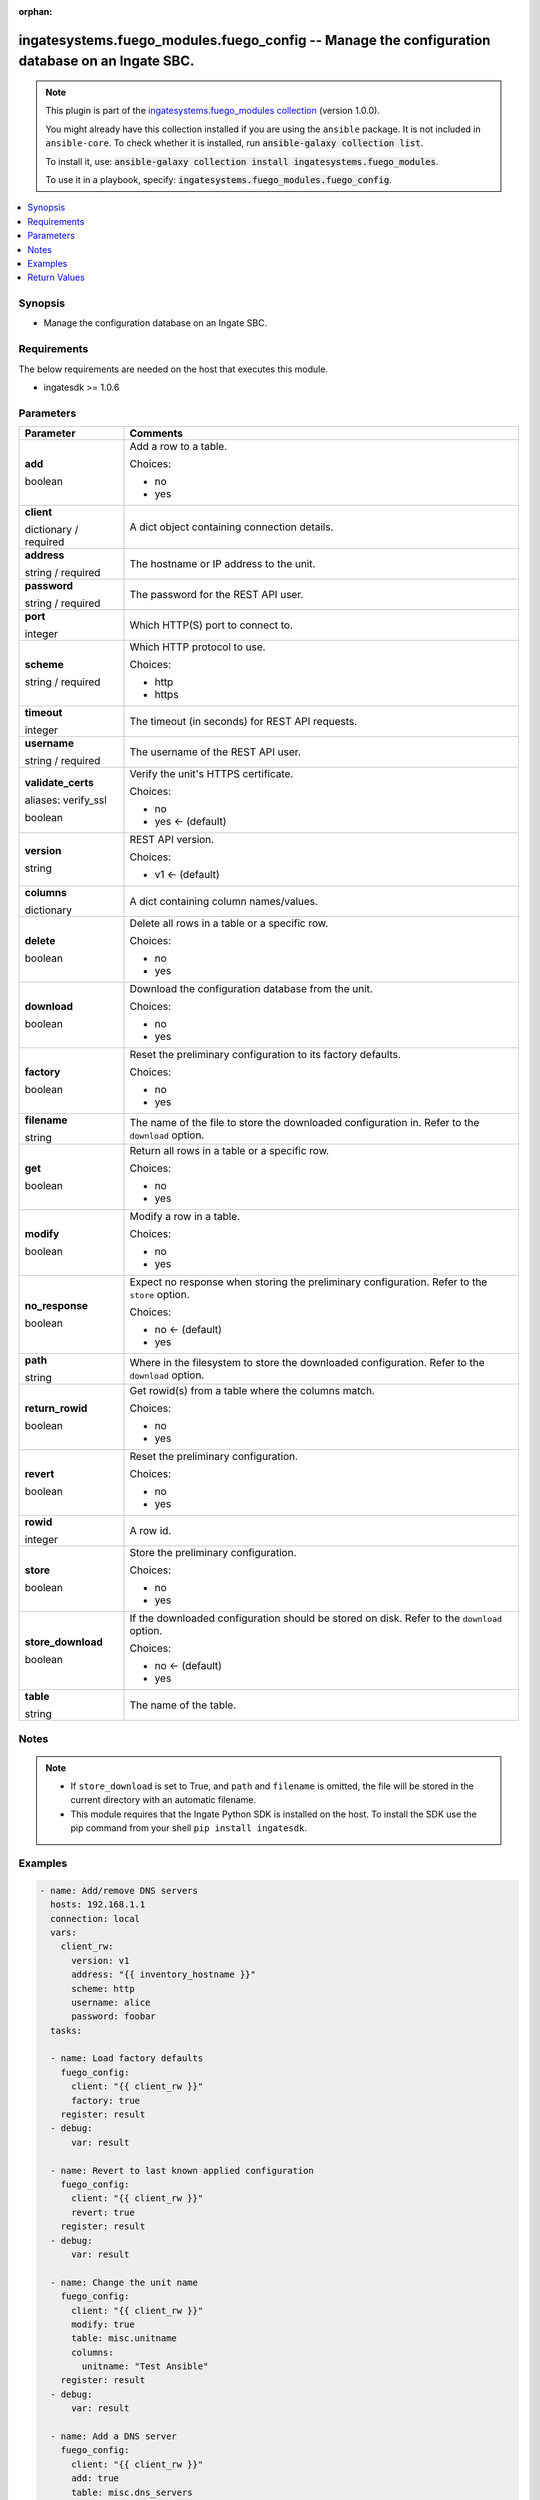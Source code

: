 .. Document meta

:orphan:

.. |antsibull-internal-nbsp| unicode:: 0xA0
    :trim:

.. role:: ansible-attribute-support-label
.. role:: ansible-attribute-support-property
.. role:: ansible-attribute-support-full
.. role:: ansible-attribute-support-partial
.. role:: ansible-attribute-support-none
.. role:: ansible-attribute-support-na
.. role:: ansible-option-type
.. role:: ansible-option-elements
.. role:: ansible-option-required
.. role:: ansible-option-versionadded
.. role:: ansible-option-aliases
.. role:: ansible-option-choices
.. role:: ansible-option-choices-entry
.. role:: ansible-option-default
.. role:: ansible-option-default-bold
.. role:: ansible-option-configuration
.. role:: ansible-option-returned-bold
.. role:: ansible-option-sample-bold

.. Anchors

.. _ansible_collections.ingatesystems.fuego_modules.fuego_config_module:

.. Anchors: short name for ansible.builtin

.. Anchors: aliases



.. Title

ingatesystems.fuego_modules.fuego_config -- Manage the configuration database on an Ingate SBC.
+++++++++++++++++++++++++++++++++++++++++++++++++++++++++++++++++++++++++++++++++++++++++++++++

.. Collection note

.. note::
    This plugin is part of the `ingatesystems.fuego_modules collection <https://galaxy.ansible.com/ingatesystems/fuego_modules>`_ (version 1.0.0).

    You might already have this collection installed if you are using the ``ansible`` package.
    It is not included in ``ansible-core``.
    To check whether it is installed, run :code:`ansible-galaxy collection list`.

    To install it, use: :code:`ansible-galaxy collection install ingatesystems.fuego_modules`.

    To use it in a playbook, specify: :code:`ingatesystems.fuego_modules.fuego_config`.

.. version_added

.. versionadded:: 1.0.0 of ingatesystems.fuego_modules

.. contents::
   :local:
   :depth: 1

.. Deprecated


Synopsis
--------

.. Description

- Manage the configuration database on an Ingate SBC.


.. Aliases


.. Requirements

Requirements
------------
The below requirements are needed on the host that executes this module.

- ingatesdk >= 1.0.6


.. Options

Parameters
----------

.. rst-class:: ansible-option-table

.. list-table::
  :width: 100%
  :widths: auto
  :header-rows: 1

  * - Parameter
    - Comments

  * - .. raw:: html

        <div class="ansible-option-cell">
        <div class="ansibleOptionAnchor" id="parameter-add"></div>

      .. _ansible_collections.ingatesystems.fuego_modules.fuego_config_module__parameter-add:

      .. rst-class:: ansible-option-title

      **add**

      .. raw:: html

        <a class="ansibleOptionLink" href="#parameter-add" title="Permalink to this option"></a>

      .. rst-class:: ansible-option-type-line

      :ansible-option-type:`boolean`

      .. raw:: html

        </div>

    - .. raw:: html

        <div class="ansible-option-cell">

      Add a row to a table.


      .. rst-class:: ansible-option-line

      :ansible-option-choices:`Choices:`

      - :ansible-option-choices-entry:`no`
      - :ansible-option-choices-entry:`yes`

      .. raw:: html

        </div>

  * - .. raw:: html

        <div class="ansible-option-cell">
        <div class="ansibleOptionAnchor" id="parameter-client"></div>

      .. _ansible_collections.ingatesystems.fuego_modules.fuego_config_module__parameter-client:

      .. rst-class:: ansible-option-title

      **client**

      .. raw:: html

        <a class="ansibleOptionLink" href="#parameter-client" title="Permalink to this option"></a>

      .. rst-class:: ansible-option-type-line

      :ansible-option-type:`dictionary` / :ansible-option-required:`required`

      .. raw:: html

        </div>

    - .. raw:: html

        <div class="ansible-option-cell">

      A dict object containing connection details.


      .. raw:: html

        </div>
    
  * - .. raw:: html

        <div class="ansible-option-indent"></div><div class="ansible-option-cell">
        <div class="ansibleOptionAnchor" id="parameter-client/address"></div>

      .. _ansible_collections.ingatesystems.fuego_modules.fuego_config_module__parameter-client/address:

      .. rst-class:: ansible-option-title

      **address**

      .. raw:: html

        <a class="ansibleOptionLink" href="#parameter-client/address" title="Permalink to this option"></a>

      .. rst-class:: ansible-option-type-line

      :ansible-option-type:`string` / :ansible-option-required:`required`

      .. raw:: html

        </div>

    - .. raw:: html

        <div class="ansible-option-indent-desc"></div><div class="ansible-option-cell">

      The hostname or IP address to the unit.


      .. raw:: html

        </div>

  * - .. raw:: html

        <div class="ansible-option-indent"></div><div class="ansible-option-cell">
        <div class="ansibleOptionAnchor" id="parameter-client/password"></div>

      .. _ansible_collections.ingatesystems.fuego_modules.fuego_config_module__parameter-client/password:

      .. rst-class:: ansible-option-title

      **password**

      .. raw:: html

        <a class="ansibleOptionLink" href="#parameter-client/password" title="Permalink to this option"></a>

      .. rst-class:: ansible-option-type-line

      :ansible-option-type:`string` / :ansible-option-required:`required`

      .. raw:: html

        </div>

    - .. raw:: html

        <div class="ansible-option-indent-desc"></div><div class="ansible-option-cell">

      The password for the REST API user.


      .. raw:: html

        </div>

  * - .. raw:: html

        <div class="ansible-option-indent"></div><div class="ansible-option-cell">
        <div class="ansibleOptionAnchor" id="parameter-client/port"></div>

      .. _ansible_collections.ingatesystems.fuego_modules.fuego_config_module__parameter-client/port:

      .. rst-class:: ansible-option-title

      **port**

      .. raw:: html

        <a class="ansibleOptionLink" href="#parameter-client/port" title="Permalink to this option"></a>

      .. rst-class:: ansible-option-type-line

      :ansible-option-type:`integer`

      .. raw:: html

        </div>

    - .. raw:: html

        <div class="ansible-option-indent-desc"></div><div class="ansible-option-cell">

      Which HTTP(S) port to connect to.


      .. raw:: html

        </div>

  * - .. raw:: html

        <div class="ansible-option-indent"></div><div class="ansible-option-cell">
        <div class="ansibleOptionAnchor" id="parameter-client/scheme"></div>

      .. _ansible_collections.ingatesystems.fuego_modules.fuego_config_module__parameter-client/scheme:

      .. rst-class:: ansible-option-title

      **scheme**

      .. raw:: html

        <a class="ansibleOptionLink" href="#parameter-client/scheme" title="Permalink to this option"></a>

      .. rst-class:: ansible-option-type-line

      :ansible-option-type:`string` / :ansible-option-required:`required`

      .. raw:: html

        </div>

    - .. raw:: html

        <div class="ansible-option-indent-desc"></div><div class="ansible-option-cell">

      Which HTTP protocol to use.


      .. rst-class:: ansible-option-line

      :ansible-option-choices:`Choices:`

      - :ansible-option-choices-entry:`http`
      - :ansible-option-choices-entry:`https`

      .. raw:: html

        </div>

  * - .. raw:: html

        <div class="ansible-option-indent"></div><div class="ansible-option-cell">
        <div class="ansibleOptionAnchor" id="parameter-client/timeout"></div>

      .. _ansible_collections.ingatesystems.fuego_modules.fuego_config_module__parameter-client/timeout:

      .. rst-class:: ansible-option-title

      **timeout**

      .. raw:: html

        <a class="ansibleOptionLink" href="#parameter-client/timeout" title="Permalink to this option"></a>

      .. rst-class:: ansible-option-type-line

      :ansible-option-type:`integer`

      .. raw:: html

        </div>

    - .. raw:: html

        <div class="ansible-option-indent-desc"></div><div class="ansible-option-cell">

      The timeout (in seconds) for REST API requests.


      .. raw:: html

        </div>

  * - .. raw:: html

        <div class="ansible-option-indent"></div><div class="ansible-option-cell">
        <div class="ansibleOptionAnchor" id="parameter-client/username"></div>

      .. _ansible_collections.ingatesystems.fuego_modules.fuego_config_module__parameter-client/username:

      .. rst-class:: ansible-option-title

      **username**

      .. raw:: html

        <a class="ansibleOptionLink" href="#parameter-client/username" title="Permalink to this option"></a>

      .. rst-class:: ansible-option-type-line

      :ansible-option-type:`string` / :ansible-option-required:`required`

      .. raw:: html

        </div>

    - .. raw:: html

        <div class="ansible-option-indent-desc"></div><div class="ansible-option-cell">

      The username of the REST API user.


      .. raw:: html

        </div>

  * - .. raw:: html

        <div class="ansible-option-indent"></div><div class="ansible-option-cell">
        <div class="ansibleOptionAnchor" id="parameter-client/validate_certs"></div>
        <div class="ansibleOptionAnchor" id="parameter-client/verify_ssl"></div>

      .. _ansible_collections.ingatesystems.fuego_modules.fuego_config_module__parameter-client/validate_certs:
      .. _ansible_collections.ingatesystems.fuego_modules.fuego_config_module__parameter-client/verify_ssl:

      .. rst-class:: ansible-option-title

      **validate_certs**

      .. raw:: html

        <a class="ansibleOptionLink" href="#parameter-client/validate_certs" title="Permalink to this option"></a>

      .. rst-class:: ansible-option-type-line

      :ansible-option-aliases:`aliases: verify_ssl`

      .. rst-class:: ansible-option-type-line

      :ansible-option-type:`boolean`

      .. raw:: html

        </div>

    - .. raw:: html

        <div class="ansible-option-indent-desc"></div><div class="ansible-option-cell">

      Verify the unit's HTTPS certificate.


      .. rst-class:: ansible-option-line

      :ansible-option-choices:`Choices:`

      - :ansible-option-choices-entry:`no`
      - :ansible-option-default-bold:`yes` :ansible-option-default:`← (default)`

      .. raw:: html

        </div>

  * - .. raw:: html

        <div class="ansible-option-indent"></div><div class="ansible-option-cell">
        <div class="ansibleOptionAnchor" id="parameter-client/version"></div>

      .. _ansible_collections.ingatesystems.fuego_modules.fuego_config_module__parameter-client/version:

      .. rst-class:: ansible-option-title

      **version**

      .. raw:: html

        <a class="ansibleOptionLink" href="#parameter-client/version" title="Permalink to this option"></a>

      .. rst-class:: ansible-option-type-line

      :ansible-option-type:`string`

      .. raw:: html

        </div>

    - .. raw:: html

        <div class="ansible-option-indent-desc"></div><div class="ansible-option-cell">

      REST API version.


      .. rst-class:: ansible-option-line

      :ansible-option-choices:`Choices:`

      - :ansible-option-default-bold:`v1` :ansible-option-default:`← (default)`

      .. raw:: html

        </div>


  * - .. raw:: html

        <div class="ansible-option-cell">
        <div class="ansibleOptionAnchor" id="parameter-columns"></div>

      .. _ansible_collections.ingatesystems.fuego_modules.fuego_config_module__parameter-columns:

      .. rst-class:: ansible-option-title

      **columns**

      .. raw:: html

        <a class="ansibleOptionLink" href="#parameter-columns" title="Permalink to this option"></a>

      .. rst-class:: ansible-option-type-line

      :ansible-option-type:`dictionary`

      .. raw:: html

        </div>

    - .. raw:: html

        <div class="ansible-option-cell">

      A dict containing column names/values.


      .. raw:: html

        </div>

  * - .. raw:: html

        <div class="ansible-option-cell">
        <div class="ansibleOptionAnchor" id="parameter-delete"></div>

      .. _ansible_collections.ingatesystems.fuego_modules.fuego_config_module__parameter-delete:

      .. rst-class:: ansible-option-title

      **delete**

      .. raw:: html

        <a class="ansibleOptionLink" href="#parameter-delete" title="Permalink to this option"></a>

      .. rst-class:: ansible-option-type-line

      :ansible-option-type:`boolean`

      .. raw:: html

        </div>

    - .. raw:: html

        <div class="ansible-option-cell">

      Delete all rows in a table or a specific row.


      .. rst-class:: ansible-option-line

      :ansible-option-choices:`Choices:`

      - :ansible-option-choices-entry:`no`
      - :ansible-option-choices-entry:`yes`

      .. raw:: html

        </div>

  * - .. raw:: html

        <div class="ansible-option-cell">
        <div class="ansibleOptionAnchor" id="parameter-download"></div>

      .. _ansible_collections.ingatesystems.fuego_modules.fuego_config_module__parameter-download:

      .. rst-class:: ansible-option-title

      **download**

      .. raw:: html

        <a class="ansibleOptionLink" href="#parameter-download" title="Permalink to this option"></a>

      .. rst-class:: ansible-option-type-line

      :ansible-option-type:`boolean`

      .. raw:: html

        </div>

    - .. raw:: html

        <div class="ansible-option-cell">

      Download the configuration database from the unit.


      .. rst-class:: ansible-option-line

      :ansible-option-choices:`Choices:`

      - :ansible-option-choices-entry:`no`
      - :ansible-option-choices-entry:`yes`

      .. raw:: html

        </div>

  * - .. raw:: html

        <div class="ansible-option-cell">
        <div class="ansibleOptionAnchor" id="parameter-factory"></div>

      .. _ansible_collections.ingatesystems.fuego_modules.fuego_config_module__parameter-factory:

      .. rst-class:: ansible-option-title

      **factory**

      .. raw:: html

        <a class="ansibleOptionLink" href="#parameter-factory" title="Permalink to this option"></a>

      .. rst-class:: ansible-option-type-line

      :ansible-option-type:`boolean`

      .. raw:: html

        </div>

    - .. raw:: html

        <div class="ansible-option-cell">

      Reset the preliminary configuration to its factory defaults.


      .. rst-class:: ansible-option-line

      :ansible-option-choices:`Choices:`

      - :ansible-option-choices-entry:`no`
      - :ansible-option-choices-entry:`yes`

      .. raw:: html

        </div>

  * - .. raw:: html

        <div class="ansible-option-cell">
        <div class="ansibleOptionAnchor" id="parameter-filename"></div>

      .. _ansible_collections.ingatesystems.fuego_modules.fuego_config_module__parameter-filename:

      .. rst-class:: ansible-option-title

      **filename**

      .. raw:: html

        <a class="ansibleOptionLink" href="#parameter-filename" title="Permalink to this option"></a>

      .. rst-class:: ansible-option-type-line

      :ansible-option-type:`string`

      .. raw:: html

        </div>

    - .. raw:: html

        <div class="ansible-option-cell">

      The name of the file to store the downloaded configuration in. Refer to the \ :literal:`download`\  option.


      .. raw:: html

        </div>

  * - .. raw:: html

        <div class="ansible-option-cell">
        <div class="ansibleOptionAnchor" id="parameter-get"></div>

      .. _ansible_collections.ingatesystems.fuego_modules.fuego_config_module__parameter-get:

      .. rst-class:: ansible-option-title

      **get**

      .. raw:: html

        <a class="ansibleOptionLink" href="#parameter-get" title="Permalink to this option"></a>

      .. rst-class:: ansible-option-type-line

      :ansible-option-type:`boolean`

      .. raw:: html

        </div>

    - .. raw:: html

        <div class="ansible-option-cell">

      Return all rows in a table or a specific row.


      .. rst-class:: ansible-option-line

      :ansible-option-choices:`Choices:`

      - :ansible-option-choices-entry:`no`
      - :ansible-option-choices-entry:`yes`

      .. raw:: html

        </div>

  * - .. raw:: html

        <div class="ansible-option-cell">
        <div class="ansibleOptionAnchor" id="parameter-modify"></div>

      .. _ansible_collections.ingatesystems.fuego_modules.fuego_config_module__parameter-modify:

      .. rst-class:: ansible-option-title

      **modify**

      .. raw:: html

        <a class="ansibleOptionLink" href="#parameter-modify" title="Permalink to this option"></a>

      .. rst-class:: ansible-option-type-line

      :ansible-option-type:`boolean`

      .. raw:: html

        </div>

    - .. raw:: html

        <div class="ansible-option-cell">

      Modify a row in a table.


      .. rst-class:: ansible-option-line

      :ansible-option-choices:`Choices:`

      - :ansible-option-choices-entry:`no`
      - :ansible-option-choices-entry:`yes`

      .. raw:: html

        </div>

  * - .. raw:: html

        <div class="ansible-option-cell">
        <div class="ansibleOptionAnchor" id="parameter-no_response"></div>

      .. _ansible_collections.ingatesystems.fuego_modules.fuego_config_module__parameter-no_response:

      .. rst-class:: ansible-option-title

      **no_response**

      .. raw:: html

        <a class="ansibleOptionLink" href="#parameter-no_response" title="Permalink to this option"></a>

      .. rst-class:: ansible-option-type-line

      :ansible-option-type:`boolean`

      .. raw:: html

        </div>

    - .. raw:: html

        <div class="ansible-option-cell">

      Expect no response when storing the preliminary configuration. Refer to the \ :literal:`store`\  option.


      .. rst-class:: ansible-option-line

      :ansible-option-choices:`Choices:`

      - :ansible-option-default-bold:`no` :ansible-option-default:`← (default)`
      - :ansible-option-choices-entry:`yes`

      .. raw:: html

        </div>

  * - .. raw:: html

        <div class="ansible-option-cell">
        <div class="ansibleOptionAnchor" id="parameter-path"></div>

      .. _ansible_collections.ingatesystems.fuego_modules.fuego_config_module__parameter-path:

      .. rst-class:: ansible-option-title

      **path**

      .. raw:: html

        <a class="ansibleOptionLink" href="#parameter-path" title="Permalink to this option"></a>

      .. rst-class:: ansible-option-type-line

      :ansible-option-type:`string`

      .. raw:: html

        </div>

    - .. raw:: html

        <div class="ansible-option-cell">

      Where in the filesystem to store the downloaded configuration. Refer to the \ :literal:`download`\  option.


      .. raw:: html

        </div>

  * - .. raw:: html

        <div class="ansible-option-cell">
        <div class="ansibleOptionAnchor" id="parameter-return_rowid"></div>

      .. _ansible_collections.ingatesystems.fuego_modules.fuego_config_module__parameter-return_rowid:

      .. rst-class:: ansible-option-title

      **return_rowid**

      .. raw:: html

        <a class="ansibleOptionLink" href="#parameter-return_rowid" title="Permalink to this option"></a>

      .. rst-class:: ansible-option-type-line

      :ansible-option-type:`boolean`

      .. raw:: html

        </div>

    - .. raw:: html

        <div class="ansible-option-cell">

      Get rowid(s) from a table where the columns match.


      .. rst-class:: ansible-option-line

      :ansible-option-choices:`Choices:`

      - :ansible-option-choices-entry:`no`
      - :ansible-option-choices-entry:`yes`

      .. raw:: html

        </div>

  * - .. raw:: html

        <div class="ansible-option-cell">
        <div class="ansibleOptionAnchor" id="parameter-revert"></div>

      .. _ansible_collections.ingatesystems.fuego_modules.fuego_config_module__parameter-revert:

      .. rst-class:: ansible-option-title

      **revert**

      .. raw:: html

        <a class="ansibleOptionLink" href="#parameter-revert" title="Permalink to this option"></a>

      .. rst-class:: ansible-option-type-line

      :ansible-option-type:`boolean`

      .. raw:: html

        </div>

    - .. raw:: html

        <div class="ansible-option-cell">

      Reset the preliminary configuration.


      .. rst-class:: ansible-option-line

      :ansible-option-choices:`Choices:`

      - :ansible-option-choices-entry:`no`
      - :ansible-option-choices-entry:`yes`

      .. raw:: html

        </div>

  * - .. raw:: html

        <div class="ansible-option-cell">
        <div class="ansibleOptionAnchor" id="parameter-rowid"></div>

      .. _ansible_collections.ingatesystems.fuego_modules.fuego_config_module__parameter-rowid:

      .. rst-class:: ansible-option-title

      **rowid**

      .. raw:: html

        <a class="ansibleOptionLink" href="#parameter-rowid" title="Permalink to this option"></a>

      .. rst-class:: ansible-option-type-line

      :ansible-option-type:`integer`

      .. raw:: html

        </div>

    - .. raw:: html

        <div class="ansible-option-cell">

      A row id.


      .. raw:: html

        </div>

  * - .. raw:: html

        <div class="ansible-option-cell">
        <div class="ansibleOptionAnchor" id="parameter-store"></div>

      .. _ansible_collections.ingatesystems.fuego_modules.fuego_config_module__parameter-store:

      .. rst-class:: ansible-option-title

      **store**

      .. raw:: html

        <a class="ansibleOptionLink" href="#parameter-store" title="Permalink to this option"></a>

      .. rst-class:: ansible-option-type-line

      :ansible-option-type:`boolean`

      .. raw:: html

        </div>

    - .. raw:: html

        <div class="ansible-option-cell">

      Store the preliminary configuration.


      .. rst-class:: ansible-option-line

      :ansible-option-choices:`Choices:`

      - :ansible-option-choices-entry:`no`
      - :ansible-option-choices-entry:`yes`

      .. raw:: html

        </div>

  * - .. raw:: html

        <div class="ansible-option-cell">
        <div class="ansibleOptionAnchor" id="parameter-store_download"></div>

      .. _ansible_collections.ingatesystems.fuego_modules.fuego_config_module__parameter-store_download:

      .. rst-class:: ansible-option-title

      **store_download**

      .. raw:: html

        <a class="ansibleOptionLink" href="#parameter-store_download" title="Permalink to this option"></a>

      .. rst-class:: ansible-option-type-line

      :ansible-option-type:`boolean`

      .. raw:: html

        </div>

    - .. raw:: html

        <div class="ansible-option-cell">

      If the downloaded configuration should be stored on disk. Refer to the \ :literal:`download`\  option.


      .. rst-class:: ansible-option-line

      :ansible-option-choices:`Choices:`

      - :ansible-option-default-bold:`no` :ansible-option-default:`← (default)`
      - :ansible-option-choices-entry:`yes`

      .. raw:: html

        </div>

  * - .. raw:: html

        <div class="ansible-option-cell">
        <div class="ansibleOptionAnchor" id="parameter-table"></div>

      .. _ansible_collections.ingatesystems.fuego_modules.fuego_config_module__parameter-table:

      .. rst-class:: ansible-option-title

      **table**

      .. raw:: html

        <a class="ansibleOptionLink" href="#parameter-table" title="Permalink to this option"></a>

      .. rst-class:: ansible-option-type-line

      :ansible-option-type:`string`

      .. raw:: html

        </div>

    - .. raw:: html

        <div class="ansible-option-cell">

      The name of the table.


      .. raw:: html

        </div>


.. Attributes


.. Notes

Notes
-----

.. note::
   - If \ :literal:`store\_download`\  is set to True, and \ :literal:`path`\  and \ :literal:`filename`\  is omitted, the file will be stored in the current directory with an automatic filename.
   - This module requires that the Ingate Python SDK is installed on the host. To install the SDK use the pip command from your shell \ :literal:`pip install ingatesdk`\ .

.. Seealso


.. Examples

Examples
--------

.. code-block:: yaml+jinja

    
    - name: Add/remove DNS servers
      hosts: 192.168.1.1
      connection: local
      vars:
        client_rw:
          version: v1
          address: "{{ inventory_hostname }}"
          scheme: http
          username: alice
          password: foobar
      tasks:

      - name: Load factory defaults
        fuego_config:
          client: "{{ client_rw }}"
          factory: true
        register: result
      - debug:
          var: result

      - name: Revert to last known applied configuration
        fuego_config:
          client: "{{ client_rw }}"
          revert: true
        register: result
      - debug:
          var: result

      - name: Change the unit name
        fuego_config:
          client: "{{ client_rw }}"
          modify: true
          table: misc.unitname
          columns:
            unitname: "Test Ansible"
        register: result
      - debug:
          var: result

      - name: Add a DNS server
        fuego_config:
          client: "{{ client_rw }}"
          add: true
          table: misc.dns_servers
          columns:
            server: 192.168.1.21
        register: result
      - debug:
          var: result

      - name: Add a DNS server
        fuego_config:
          client: "{{ client_rw }}"
          add: true
          table: misc.dns_servers
          columns:
            server: 192.168.1.22
        register: result
      - debug:
          var: result

      - name: Add a DNS server
        fuego_config:
          client: "{{ client_rw }}"
          add: true
          table: misc.dns_servers
          columns:
            server: 192.168.1.23
        register: last_dns
      - debug:
          var: last_dns

      - name: Modify the last added DNS server
        fuego_config:
          client: "{{ client_rw }}"
          modify: true
          table: misc.dns_servers
          rowid: "{{ last_dns['add'][0]['id'] }}"
          columns:
            server: 192.168.1.24
        register: result
      - debug:
          var: result

      - name: Return the last added DNS server
        fuego_config:
          client: "{{ client_rw }}"
          get: true
          table: misc.dns_servers
          rowid: "{{ last_dns['add'][0]['id'] }}"
        register: result
      - debug:
          var: result

      - name: Remove last added DNS server
        fuego_config:
          client: "{{ client_rw }}"
          delete: true
          table: misc.dns_servers
          rowid: "{{ last_dns['add'][0]['id'] }}"
        register: result
      - debug:
          var: result

      - name: Return the all rows from table misc.dns_servers
        fuego_config:
          client: "{{ client_rw }}"
          get: true
          table: misc.dns_servers
        register: result
      - debug:
          var: result

      - name: Remove remaining DNS servers
        fuego_config:
          client: "{{ client_rw }}"
          delete: true
          table: misc.dns_servers
        register: result
      - debug:
          var: result

      - name: Get rowid for interface eth0
        fuego_config:
          client: "{{ client_rw }}"
          return_rowid: true
          table: network.local_nets
          columns:
            interface: eth0
        register: result
      - debug:
          var: result

      - name: Store the preliminary configuration
        fuego_config:
          client: "{{ client_rw }}"
          store: true
        register: result
      - debug:
          var: result

      - name: Do backup of the configuration database
        fuego_config:
          client: "{{ client_rw }}"
          download: true
          store_download: true
        register: result
      - debug:
          var: result




.. Facts


.. Return values

Return Values
-------------
Common return values are documented :ref:`here <common_return_values>`, the following are the fields unique to this module:

.. rst-class:: ansible-option-table

.. list-table::
  :width: 100%
  :widths: auto
  :header-rows: 1

  * - Key
    - Description

  * - .. raw:: html

        <div class="ansible-option-cell">
        <div class="ansibleOptionAnchor" id="return-add"></div>

      .. _ansible_collections.ingatesystems.fuego_modules.fuego_config_module__return-add:

      .. rst-class:: ansible-option-title

      **add**

      .. raw:: html

        <a class="ansibleOptionLink" href="#return-add" title="Permalink to this return value"></a>

      .. rst-class:: ansible-option-type-line

      :ansible-option-type:`list` / :ansible-option-elements:`elements=dictionary`

      .. raw:: html

        </div>

    - .. raw:: html

        <div class="ansible-option-cell">

      A list containing information about the added row


      .. rst-class:: ansible-option-line

      :ansible-option-returned-bold:`Returned:` when \ :literal:`add`\  is yes and success


      .. raw:: html

        </div>

    
  * - .. raw:: html

        <div class="ansible-option-indent"></div><div class="ansible-option-cell">
        <div class="ansibleOptionAnchor" id="return-add/data"></div>

      .. _ansible_collections.ingatesystems.fuego_modules.fuego_config_module__return-add/data:

      .. rst-class:: ansible-option-title

      **data**

      .. raw:: html

        <a class="ansibleOptionLink" href="#return-add/data" title="Permalink to this return value"></a>

      .. rst-class:: ansible-option-type-line

      :ansible-option-type:`dictionary`

      .. raw:: html

        </div>

    - .. raw:: html

        <div class="ansible-option-indent-desc"></div><div class="ansible-option-cell">

      Column names/values


      .. rst-class:: ansible-option-line

      :ansible-option-returned-bold:`Returned:` success

      .. rst-class:: ansible-option-line
      .. rst-class:: ansible-option-sample

      :ansible-option-sample-bold:`Sample:` {"number": "2", "server": "10.48.254.33"}


      .. raw:: html

        </div>


  * - .. raw:: html

        <div class="ansible-option-indent"></div><div class="ansible-option-cell">
        <div class="ansibleOptionAnchor" id="return-add/href"></div>

      .. _ansible_collections.ingatesystems.fuego_modules.fuego_config_module__return-add/href:

      .. rst-class:: ansible-option-title

      **href**

      .. raw:: html

        <a class="ansibleOptionLink" href="#return-add/href" title="Permalink to this return value"></a>

      .. rst-class:: ansible-option-type-line

      :ansible-option-type:`string`

      .. raw:: html

        </div>

    - .. raw:: html

        <div class="ansible-option-indent-desc"></div><div class="ansible-option-cell">

      The REST API URL to the added row


      .. rst-class:: ansible-option-line

      :ansible-option-returned-bold:`Returned:` success

      .. rst-class:: ansible-option-line
      .. rst-class:: ansible-option-sample

      :ansible-option-sample-bold:`Sample:` "http://192.168.1.1/api/v1/misc/dns\_servers/2"


      .. raw:: html

        </div>


  * - .. raw:: html

        <div class="ansible-option-indent"></div><div class="ansible-option-cell">
        <div class="ansibleOptionAnchor" id="return-add/id"></div>

      .. _ansible_collections.ingatesystems.fuego_modules.fuego_config_module__return-add/id:

      .. rst-class:: ansible-option-title

      **id**

      .. raw:: html

        <a class="ansibleOptionLink" href="#return-add/id" title="Permalink to this return value"></a>

      .. rst-class:: ansible-option-type-line

      :ansible-option-type:`integer`

      .. raw:: html

        </div>

    - .. raw:: html

        <div class="ansible-option-indent-desc"></div><div class="ansible-option-cell">

      The row id


      .. rst-class:: ansible-option-line

      :ansible-option-returned-bold:`Returned:` success

      .. rst-class:: ansible-option-line
      .. rst-class:: ansible-option-sample

      :ansible-option-sample-bold:`Sample:` 22


      .. raw:: html

        </div>



  * - .. raw:: html

        <div class="ansible-option-cell">
        <div class="ansibleOptionAnchor" id="return-delete"></div>

      .. _ansible_collections.ingatesystems.fuego_modules.fuego_config_module__return-delete:

      .. rst-class:: ansible-option-title

      **delete**

      .. raw:: html

        <a class="ansibleOptionLink" href="#return-delete" title="Permalink to this return value"></a>

      .. rst-class:: ansible-option-type-line

      :ansible-option-type:`list` / :ansible-option-elements:`elements=dictionary`

      .. raw:: html

        </div>

    - .. raw:: html

        <div class="ansible-option-cell">

      A list containing information about the deleted row(s)


      .. rst-class:: ansible-option-line

      :ansible-option-returned-bold:`Returned:` when \ :literal:`delete`\  is yes and success


      .. raw:: html

        </div>

    
  * - .. raw:: html

        <div class="ansible-option-indent"></div><div class="ansible-option-cell">
        <div class="ansibleOptionAnchor" id="return-delete/data"></div>

      .. _ansible_collections.ingatesystems.fuego_modules.fuego_config_module__return-delete/data:

      .. rst-class:: ansible-option-title

      **data**

      .. raw:: html

        <a class="ansibleOptionLink" href="#return-delete/data" title="Permalink to this return value"></a>

      .. rst-class:: ansible-option-type-line

      :ansible-option-type:`dictionary`

      .. raw:: html

        </div>

    - .. raw:: html

        <div class="ansible-option-indent-desc"></div><div class="ansible-option-cell">

      Column names/values


      .. rst-class:: ansible-option-line

      :ansible-option-returned-bold:`Returned:` success

      .. rst-class:: ansible-option-line
      .. rst-class:: ansible-option-sample

      :ansible-option-sample-bold:`Sample:` {"number": "2", "server": "10.48.254.33"}


      .. raw:: html

        </div>


  * - .. raw:: html

        <div class="ansible-option-indent"></div><div class="ansible-option-cell">
        <div class="ansibleOptionAnchor" id="return-delete/id"></div>

      .. _ansible_collections.ingatesystems.fuego_modules.fuego_config_module__return-delete/id:

      .. rst-class:: ansible-option-title

      **id**

      .. raw:: html

        <a class="ansibleOptionLink" href="#return-delete/id" title="Permalink to this return value"></a>

      .. rst-class:: ansible-option-type-line

      :ansible-option-type:`integer`

      .. raw:: html

        </div>

    - .. raw:: html

        <div class="ansible-option-indent-desc"></div><div class="ansible-option-cell">

      The row id


      .. rst-class:: ansible-option-line

      :ansible-option-returned-bold:`Returned:` success

      .. rst-class:: ansible-option-line
      .. rst-class:: ansible-option-sample

      :ansible-option-sample-bold:`Sample:` 22


      .. raw:: html

        </div>


  * - .. raw:: html

        <div class="ansible-option-indent"></div><div class="ansible-option-cell">
        <div class="ansibleOptionAnchor" id="return-delete/table"></div>

      .. _ansible_collections.ingatesystems.fuego_modules.fuego_config_module__return-delete/table:

      .. rst-class:: ansible-option-title

      **table**

      .. raw:: html

        <a class="ansibleOptionLink" href="#return-delete/table" title="Permalink to this return value"></a>

      .. rst-class:: ansible-option-type-line

      :ansible-option-type:`string`

      .. raw:: html

        </div>

    - .. raw:: html

        <div class="ansible-option-indent-desc"></div><div class="ansible-option-cell">

      The name of the table


      .. rst-class:: ansible-option-line

      :ansible-option-returned-bold:`Returned:` success

      .. rst-class:: ansible-option-line
      .. rst-class:: ansible-option-sample

      :ansible-option-sample-bold:`Sample:` "misc.dns\_servers"


      .. raw:: html

        </div>



  * - .. raw:: html

        <div class="ansible-option-cell">
        <div class="ansibleOptionAnchor" id="return-download"></div>

      .. _ansible_collections.ingatesystems.fuego_modules.fuego_config_module__return-download:

      .. rst-class:: ansible-option-title

      **download**

      .. raw:: html

        <a class="ansibleOptionLink" href="#return-download" title="Permalink to this return value"></a>

      .. rst-class:: ansible-option-type-line

      :ansible-option-type:`dictionary`

      .. raw:: html

        </div>

    - .. raw:: html

        <div class="ansible-option-cell">

      Configuration database and meta data


      .. rst-class:: ansible-option-line

      :ansible-option-returned-bold:`Returned:` when \ :literal:`download`\  is yes and success


      .. raw:: html

        </div>

    
  * - .. raw:: html

        <div class="ansible-option-indent"></div><div class="ansible-option-cell">
        <div class="ansibleOptionAnchor" id="return-download/config"></div>

      .. _ansible_collections.ingatesystems.fuego_modules.fuego_config_module__return-download/config:

      .. rst-class:: ansible-option-title

      **config**

      .. raw:: html

        <a class="ansibleOptionLink" href="#return-download/config" title="Permalink to this return value"></a>

      .. rst-class:: ansible-option-type-line

      :ansible-option-type:`string`

      .. raw:: html

        </div>

    - .. raw:: html

        <div class="ansible-option-indent-desc"></div><div class="ansible-option-cell">

      The configuration database


      .. rst-class:: ansible-option-line

      :ansible-option-returned-bold:`Returned:` success


      .. raw:: html

        </div>


  * - .. raw:: html

        <div class="ansible-option-indent"></div><div class="ansible-option-cell">
        <div class="ansibleOptionAnchor" id="return-download/filename"></div>

      .. _ansible_collections.ingatesystems.fuego_modules.fuego_config_module__return-download/filename:

      .. rst-class:: ansible-option-title

      **filename**

      .. raw:: html

        <a class="ansibleOptionLink" href="#return-download/filename" title="Permalink to this return value"></a>

      .. rst-class:: ansible-option-type-line

      :ansible-option-type:`string`

      .. raw:: html

        </div>

    - .. raw:: html

        <div class="ansible-option-indent-desc"></div><div class="ansible-option-cell">

      A suggested name for the configuration


      .. rst-class:: ansible-option-line

      :ansible-option-returned-bold:`Returned:` success

      .. rst-class:: ansible-option-line
      .. rst-class:: ansible-option-sample

      :ansible-option-sample-bold:`Sample:` "testname\_2018-10-01T214040.cfg"


      .. raw:: html

        </div>


  * - .. raw:: html

        <div class="ansible-option-indent"></div><div class="ansible-option-cell">
        <div class="ansibleOptionAnchor" id="return-download/mimetype"></div>

      .. _ansible_collections.ingatesystems.fuego_modules.fuego_config_module__return-download/mimetype:

      .. rst-class:: ansible-option-title

      **mimetype**

      .. raw:: html

        <a class="ansibleOptionLink" href="#return-download/mimetype" title="Permalink to this return value"></a>

      .. rst-class:: ansible-option-type-line

      :ansible-option-type:`string`

      .. raw:: html

        </div>

    - .. raw:: html

        <div class="ansible-option-indent-desc"></div><div class="ansible-option-cell">

      The mimetype


      .. rst-class:: ansible-option-line

      :ansible-option-returned-bold:`Returned:` success

      .. rst-class:: ansible-option-line
      .. rst-class:: ansible-option-sample

      :ansible-option-sample-bold:`Sample:` "application/x-config-database"


      .. raw:: html

        </div>



  * - .. raw:: html

        <div class="ansible-option-cell">
        <div class="ansibleOptionAnchor" id="return-factory"></div>

      .. _ansible_collections.ingatesystems.fuego_modules.fuego_config_module__return-factory:

      .. rst-class:: ansible-option-title

      **factory**

      .. raw:: html

        <a class="ansibleOptionLink" href="#return-factory" title="Permalink to this return value"></a>

      .. rst-class:: ansible-option-type-line

      :ansible-option-type:`dictionary`

      .. raw:: html

        </div>

    - .. raw:: html

        <div class="ansible-option-cell">

      A command status message


      .. rst-class:: ansible-option-line

      :ansible-option-returned-bold:`Returned:` when \ :literal:`factory`\  is yes and success


      .. raw:: html

        </div>

    
  * - .. raw:: html

        <div class="ansible-option-indent"></div><div class="ansible-option-cell">
        <div class="ansibleOptionAnchor" id="return-factory/msg"></div>

      .. _ansible_collections.ingatesystems.fuego_modules.fuego_config_module__return-factory/msg:

      .. rst-class:: ansible-option-title

      **msg**

      .. raw:: html

        <a class="ansibleOptionLink" href="#return-factory/msg" title="Permalink to this return value"></a>

      .. rst-class:: ansible-option-type-line

      :ansible-option-type:`string`

      .. raw:: html

        </div>

    - .. raw:: html

        <div class="ansible-option-indent-desc"></div><div class="ansible-option-cell">

      The command status message


      .. rst-class:: ansible-option-line

      :ansible-option-returned-bold:`Returned:` success

      .. rst-class:: ansible-option-line
      .. rst-class:: ansible-option-sample

      :ansible-option-sample-bold:`Sample:` "reverted the configuration to the factory configuration."


      .. raw:: html

        </div>



  * - .. raw:: html

        <div class="ansible-option-cell">
        <div class="ansibleOptionAnchor" id="return-get"></div>

      .. _ansible_collections.ingatesystems.fuego_modules.fuego_config_module__return-get:

      .. rst-class:: ansible-option-title

      **get**

      .. raw:: html

        <a class="ansibleOptionLink" href="#return-get" title="Permalink to this return value"></a>

      .. rst-class:: ansible-option-type-line

      :ansible-option-type:`list` / :ansible-option-elements:`elements=dictionary`

      .. raw:: html

        </div>

    - .. raw:: html

        <div class="ansible-option-cell">

      A list containing information about the row(s)


      .. rst-class:: ansible-option-line

      :ansible-option-returned-bold:`Returned:` when \ :literal:`get`\  is yes and success


      .. raw:: html

        </div>

    
  * - .. raw:: html

        <div class="ansible-option-indent"></div><div class="ansible-option-cell">
        <div class="ansibleOptionAnchor" id="return-get/data"></div>

      .. _ansible_collections.ingatesystems.fuego_modules.fuego_config_module__return-get/data:

      .. rst-class:: ansible-option-title

      **data**

      .. raw:: html

        <a class="ansibleOptionLink" href="#return-get/data" title="Permalink to this return value"></a>

      .. rst-class:: ansible-option-type-line

      :ansible-option-type:`dictionary`

      .. raw:: html

        </div>

    - .. raw:: html

        <div class="ansible-option-indent-desc"></div><div class="ansible-option-cell">

      Column names/values


      .. rst-class:: ansible-option-line

      :ansible-option-returned-bold:`Returned:` success

      .. rst-class:: ansible-option-line
      .. rst-class:: ansible-option-sample

      :ansible-option-sample-bold:`Sample:` {"number": "2", "server": "10.48.254.33"}


      .. raw:: html

        </div>


  * - .. raw:: html

        <div class="ansible-option-indent"></div><div class="ansible-option-cell">
        <div class="ansibleOptionAnchor" id="return-get/href"></div>

      .. _ansible_collections.ingatesystems.fuego_modules.fuego_config_module__return-get/href:

      .. rst-class:: ansible-option-title

      **href**

      .. raw:: html

        <a class="ansibleOptionLink" href="#return-get/href" title="Permalink to this return value"></a>

      .. rst-class:: ansible-option-type-line

      :ansible-option-type:`string`

      .. raw:: html

        </div>

    - .. raw:: html

        <div class="ansible-option-indent-desc"></div><div class="ansible-option-cell">

      The REST API URL to the row


      .. rst-class:: ansible-option-line

      :ansible-option-returned-bold:`Returned:` success

      .. rst-class:: ansible-option-line
      .. rst-class:: ansible-option-sample

      :ansible-option-sample-bold:`Sample:` "http://192.168.1.1/api/v1/misc/dns\_servers/1"


      .. raw:: html

        </div>


  * - .. raw:: html

        <div class="ansible-option-indent"></div><div class="ansible-option-cell">
        <div class="ansibleOptionAnchor" id="return-get/id"></div>

      .. _ansible_collections.ingatesystems.fuego_modules.fuego_config_module__return-get/id:

      .. rst-class:: ansible-option-title

      **id**

      .. raw:: html

        <a class="ansibleOptionLink" href="#return-get/id" title="Permalink to this return value"></a>

      .. rst-class:: ansible-option-type-line

      :ansible-option-type:`integer`

      .. raw:: html

        </div>

    - .. raw:: html

        <div class="ansible-option-indent-desc"></div><div class="ansible-option-cell">

      The row id


      .. rst-class:: ansible-option-line

      :ansible-option-returned-bold:`Returned:` success

      .. rst-class:: ansible-option-line
      .. rst-class:: ansible-option-sample

      :ansible-option-sample-bold:`Sample:` 1


      .. raw:: html

        </div>


  * - .. raw:: html

        <div class="ansible-option-indent"></div><div class="ansible-option-cell">
        <div class="ansibleOptionAnchor" id="return-get/table"></div>

      .. _ansible_collections.ingatesystems.fuego_modules.fuego_config_module__return-get/table:

      .. rst-class:: ansible-option-title

      **table**

      .. raw:: html

        <a class="ansibleOptionLink" href="#return-get/table" title="Permalink to this return value"></a>

      .. rst-class:: ansible-option-type-line

      :ansible-option-type:`string`

      .. raw:: html

        </div>

    - .. raw:: html

        <div class="ansible-option-indent-desc"></div><div class="ansible-option-cell">

      The name of the table


      .. rst-class:: ansible-option-line

      :ansible-option-returned-bold:`Returned:` success

      .. rst-class:: ansible-option-line
      .. rst-class:: ansible-option-sample

      :ansible-option-sample-bold:`Sample:` "Testname"


      .. raw:: html

        </div>



  * - .. raw:: html

        <div class="ansible-option-cell">
        <div class="ansibleOptionAnchor" id="return-modify"></div>

      .. _ansible_collections.ingatesystems.fuego_modules.fuego_config_module__return-modify:

      .. rst-class:: ansible-option-title

      **modify**

      .. raw:: html

        <a class="ansibleOptionLink" href="#return-modify" title="Permalink to this return value"></a>

      .. rst-class:: ansible-option-type-line

      :ansible-option-type:`list` / :ansible-option-elements:`elements=dictionary`

      .. raw:: html

        </div>

    - .. raw:: html

        <div class="ansible-option-cell">

      A list containing information about the modified row


      .. rst-class:: ansible-option-line

      :ansible-option-returned-bold:`Returned:` when \ :literal:`modify`\  is yes and success


      .. raw:: html

        </div>

    
  * - .. raw:: html

        <div class="ansible-option-indent"></div><div class="ansible-option-cell">
        <div class="ansibleOptionAnchor" id="return-modify/data"></div>

      .. _ansible_collections.ingatesystems.fuego_modules.fuego_config_module__return-modify/data:

      .. rst-class:: ansible-option-title

      **data**

      .. raw:: html

        <a class="ansibleOptionLink" href="#return-modify/data" title="Permalink to this return value"></a>

      .. rst-class:: ansible-option-type-line

      :ansible-option-type:`dictionary`

      .. raw:: html

        </div>

    - .. raw:: html

        <div class="ansible-option-indent-desc"></div><div class="ansible-option-cell">

      Column names/values


      .. rst-class:: ansible-option-line

      :ansible-option-returned-bold:`Returned:` success

      .. rst-class:: ansible-option-line
      .. rst-class:: ansible-option-sample

      :ansible-option-sample-bold:`Sample:` {"number": "2", "server": "10.48.254.33"}


      .. raw:: html

        </div>


  * - .. raw:: html

        <div class="ansible-option-indent"></div><div class="ansible-option-cell">
        <div class="ansibleOptionAnchor" id="return-modify/href"></div>

      .. _ansible_collections.ingatesystems.fuego_modules.fuego_config_module__return-modify/href:

      .. rst-class:: ansible-option-title

      **href**

      .. raw:: html

        <a class="ansibleOptionLink" href="#return-modify/href" title="Permalink to this return value"></a>

      .. rst-class:: ansible-option-type-line

      :ansible-option-type:`string`

      .. raw:: html

        </div>

    - .. raw:: html

        <div class="ansible-option-indent-desc"></div><div class="ansible-option-cell">

      The REST API URL to the modified row


      .. rst-class:: ansible-option-line

      :ansible-option-returned-bold:`Returned:` success

      .. rst-class:: ansible-option-line
      .. rst-class:: ansible-option-sample

      :ansible-option-sample-bold:`Sample:` "http://192.168.1.1/api/v1/misc/dns\_servers/1"


      .. raw:: html

        </div>


  * - .. raw:: html

        <div class="ansible-option-indent"></div><div class="ansible-option-cell">
        <div class="ansibleOptionAnchor" id="return-modify/id"></div>

      .. _ansible_collections.ingatesystems.fuego_modules.fuego_config_module__return-modify/id:

      .. rst-class:: ansible-option-title

      **id**

      .. raw:: html

        <a class="ansibleOptionLink" href="#return-modify/id" title="Permalink to this return value"></a>

      .. rst-class:: ansible-option-type-line

      :ansible-option-type:`integer`

      .. raw:: html

        </div>

    - .. raw:: html

        <div class="ansible-option-indent-desc"></div><div class="ansible-option-cell">

      The row id


      .. rst-class:: ansible-option-line

      :ansible-option-returned-bold:`Returned:` success

      .. rst-class:: ansible-option-line
      .. rst-class:: ansible-option-sample

      :ansible-option-sample-bold:`Sample:` 10


      .. raw:: html

        </div>


  * - .. raw:: html

        <div class="ansible-option-indent"></div><div class="ansible-option-cell">
        <div class="ansibleOptionAnchor" id="return-modify/table"></div>

      .. _ansible_collections.ingatesystems.fuego_modules.fuego_config_module__return-modify/table:

      .. rst-class:: ansible-option-title

      **table**

      .. raw:: html

        <a class="ansibleOptionLink" href="#return-modify/table" title="Permalink to this return value"></a>

      .. rst-class:: ansible-option-type-line

      :ansible-option-type:`string`

      .. raw:: html

        </div>

    - .. raw:: html

        <div class="ansible-option-indent-desc"></div><div class="ansible-option-cell">

      The name of the table


      .. rst-class:: ansible-option-line

      :ansible-option-returned-bold:`Returned:` success

      .. rst-class:: ansible-option-line
      .. rst-class:: ansible-option-sample

      :ansible-option-sample-bold:`Sample:` "Testname"


      .. raw:: html

        </div>



  * - .. raw:: html

        <div class="ansible-option-cell">
        <div class="ansibleOptionAnchor" id="return-return_rowid"></div>

      .. _ansible_collections.ingatesystems.fuego_modules.fuego_config_module__return-return_rowid:

      .. rst-class:: ansible-option-title

      **return_rowid**

      .. raw:: html

        <a class="ansibleOptionLink" href="#return-return_rowid" title="Permalink to this return value"></a>

      .. rst-class:: ansible-option-type-line

      :ansible-option-type:`list` / :ansible-option-elements:`elements=string`

      .. raw:: html

        </div>

    - .. raw:: html

        <div class="ansible-option-cell">

      The matched row id(s).


      .. rst-class:: ansible-option-line

      :ansible-option-returned-bold:`Returned:` when \ :literal:`return\_rowid`\  is yes and success

      .. rst-class:: ansible-option-line
      .. rst-class:: ansible-option-sample

      :ansible-option-sample-bold:`Sample:` [1, 3]


      .. raw:: html

        </div>


  * - .. raw:: html

        <div class="ansible-option-cell">
        <div class="ansibleOptionAnchor" id="return-revert"></div>

      .. _ansible_collections.ingatesystems.fuego_modules.fuego_config_module__return-revert:

      .. rst-class:: ansible-option-title

      **revert**

      .. raw:: html

        <a class="ansibleOptionLink" href="#return-revert" title="Permalink to this return value"></a>

      .. rst-class:: ansible-option-type-line

      :ansible-option-type:`dictionary`

      .. raw:: html

        </div>

    - .. raw:: html

        <div class="ansible-option-cell">

      A command status message


      .. rst-class:: ansible-option-line

      :ansible-option-returned-bold:`Returned:` when \ :literal:`revert`\  is yes and success


      .. raw:: html

        </div>

    
  * - .. raw:: html

        <div class="ansible-option-indent"></div><div class="ansible-option-cell">
        <div class="ansibleOptionAnchor" id="return-revert/msg"></div>

      .. _ansible_collections.ingatesystems.fuego_modules.fuego_config_module__return-revert/msg:

      .. rst-class:: ansible-option-title

      **msg**

      .. raw:: html

        <a class="ansibleOptionLink" href="#return-revert/msg" title="Permalink to this return value"></a>

      .. rst-class:: ansible-option-type-line

      :ansible-option-type:`string`

      .. raw:: html

        </div>

    - .. raw:: html

        <div class="ansible-option-indent-desc"></div><div class="ansible-option-cell">

      The command status message


      .. rst-class:: ansible-option-line

      :ansible-option-returned-bold:`Returned:` success

      .. rst-class:: ansible-option-line
      .. rst-class:: ansible-option-sample

      :ansible-option-sample-bold:`Sample:` "reverted the configuration to the last applied configuration."


      .. raw:: html

        </div>



  * - .. raw:: html

        <div class="ansible-option-cell">
        <div class="ansibleOptionAnchor" id="return-store"></div>

      .. _ansible_collections.ingatesystems.fuego_modules.fuego_config_module__return-store:

      .. rst-class:: ansible-option-title

      **store**

      .. raw:: html

        <a class="ansibleOptionLink" href="#return-store" title="Permalink to this return value"></a>

      .. rst-class:: ansible-option-type-line

      :ansible-option-type:`dictionary`

      .. raw:: html

        </div>

    - .. raw:: html

        <div class="ansible-option-cell">

      A command status message


      .. rst-class:: ansible-option-line

      :ansible-option-returned-bold:`Returned:` when \ :literal:`store`\  is yes and success


      .. raw:: html

        </div>

    
  * - .. raw:: html

        <div class="ansible-option-indent"></div><div class="ansible-option-cell">
        <div class="ansibleOptionAnchor" id="return-store/msg"></div>

      .. _ansible_collections.ingatesystems.fuego_modules.fuego_config_module__return-store/msg:

      .. rst-class:: ansible-option-title

      **msg**

      .. raw:: html

        <a class="ansibleOptionLink" href="#return-store/msg" title="Permalink to this return value"></a>

      .. rst-class:: ansible-option-type-line

      :ansible-option-type:`string`

      .. raw:: html

        </div>

    - .. raw:: html

        <div class="ansible-option-indent-desc"></div><div class="ansible-option-cell">

      The command status message


      .. rst-class:: ansible-option-line

      :ansible-option-returned-bold:`Returned:` success

      .. rst-class:: ansible-option-line
      .. rst-class:: ansible-option-sample

      :ansible-option-sample-bold:`Sample:` "Successfully applied and saved the configuration."


      .. raw:: html

        </div>




..  Status (Presently only deprecated)


.. Authors

Authors
~~~~~~~

- Ingate Systems AB (@ingatesystems)



.. Parsing errors

